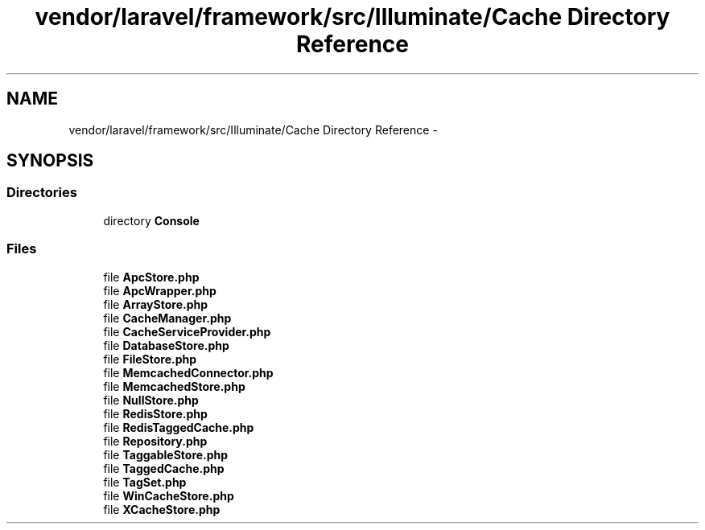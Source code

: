 .TH "vendor/laravel/framework/src/Illuminate/Cache Directory Reference" 3 "Tue Apr 14 2015" "Version 1.0" "VirtualSCADA" \" -*- nroff -*-
.ad l
.nh
.SH NAME
vendor/laravel/framework/src/Illuminate/Cache Directory Reference \- 
.SH SYNOPSIS
.br
.PP
.SS "Directories"

.in +1c
.ti -1c
.RI "directory \fBConsole\fP"
.br
.in -1c
.SS "Files"

.in +1c
.ti -1c
.RI "file \fBApcStore\&.php\fP"
.br
.ti -1c
.RI "file \fBApcWrapper\&.php\fP"
.br
.ti -1c
.RI "file \fBArrayStore\&.php\fP"
.br
.ti -1c
.RI "file \fBCacheManager\&.php\fP"
.br
.ti -1c
.RI "file \fBCacheServiceProvider\&.php\fP"
.br
.ti -1c
.RI "file \fBDatabaseStore\&.php\fP"
.br
.ti -1c
.RI "file \fBFileStore\&.php\fP"
.br
.ti -1c
.RI "file \fBMemcachedConnector\&.php\fP"
.br
.ti -1c
.RI "file \fBMemcachedStore\&.php\fP"
.br
.ti -1c
.RI "file \fBNullStore\&.php\fP"
.br
.ti -1c
.RI "file \fBRedisStore\&.php\fP"
.br
.ti -1c
.RI "file \fBRedisTaggedCache\&.php\fP"
.br
.ti -1c
.RI "file \fBRepository\&.php\fP"
.br
.ti -1c
.RI "file \fBTaggableStore\&.php\fP"
.br
.ti -1c
.RI "file \fBTaggedCache\&.php\fP"
.br
.ti -1c
.RI "file \fBTagSet\&.php\fP"
.br
.ti -1c
.RI "file \fBWinCacheStore\&.php\fP"
.br
.ti -1c
.RI "file \fBXCacheStore\&.php\fP"
.br
.in -1c
